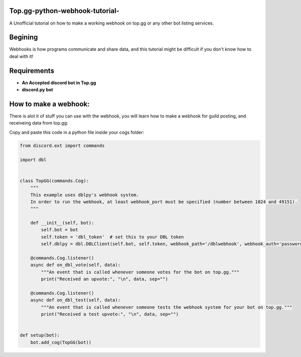 **Top.gg-python-webhook-tutorial-**
--------
A Unofficial tutorial on how to make a working webhook on top.gg or any other bot listing services.


Begining
---------

Webhooks is how programs communicate and share data, and this tutorial might be difficult if you don't know how to deal with it!



Requirements
------------

- **An Accepted discord bot in Top.gg**

- **discord.py bot**

How to make a webhook:
----------------

There is alot it of stuff you can use with the webhook, you will learn how to make a webhook for guild posting, and receiveing data from top.gg:

Copy and paste this code in a python file inside your cogs folder:

.. code:: py

    from discord.ext import commands

    import dbl


    class TopGG(commands.Cog):
        """
        This example uses dblpy's webhook system.
        In order to run the webhook, at least webhook_port must be specified (number between 1024 and 49151).
        """

        def __init__(self, bot):
            self.bot = bot
            self.token = 'dbl_token'  # set this to your DBL token
            self.dblpy = dbl.DBLClient(self.bot, self.token, webhook_path='/dblwebhook', webhook_auth='password', webhook_port=5000)

        @commands.Cog.listener()
        async def on_dbl_vote(self, data):
            """An event that is called whenever someone votes for the bot on top.gg."""
            print("Received an upvote:", "\n", data, sep="")

        @commands.Cog.listener()
        async def on_dbl_test(self, data):
            """An event that is called whenever someone tests the webhook system for your bot on top.gg."""
            print("Received a test upvote:", "\n", data, sep="")


    def setup(bot):
        bot.add_cog(TopGG(bot))

